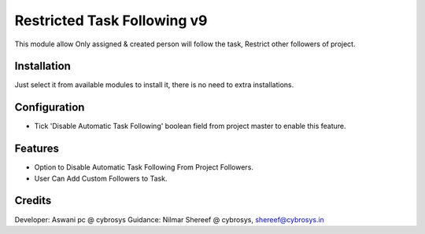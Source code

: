============================
Restricted Task Following v9
============================

This module allow Only assigned & created person will follow the task, Restrict other followers of project.

Installation
============

Just select it from available modules to install it, there is no need to extra installations.

Configuration
=============

* Tick 'Disable Automatic Task Following' boolean field from project master to enable this feature.

Features
========

* Option to Disable Automatic Task Following From Project Followers.
*  User Can Add Custom Followers to Task.

Credits
=======
Developer: Aswani pc @ cybrosys
Guidance: Nilmar Shereef @ cybrosys, shereef@cybrosys.in


